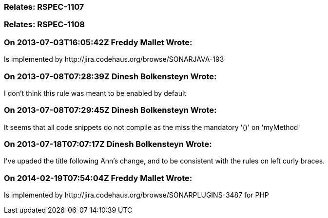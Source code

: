 === Relates: RSPEC-1107

=== Relates: RSPEC-1108

=== On 2013-07-03T16:05:42Z Freddy Mallet Wrote:
Is implemented by \http://jira.codehaus.org/browse/SONARJAVA-193

=== On 2013-07-08T07:28:39Z Dinesh Bolkensteyn Wrote:
I don't think this rule was meant to be enabled by default

=== On 2013-07-08T07:29:45Z Dinesh Bolkensteyn Wrote:
It seems that all code snippets do not compile as the miss the mandatory '()' on 'myMethod'

=== On 2013-07-18T07:07:17Z Dinesh Bolkensteyn Wrote:
I've upaded the title following Ann's change, and to be consistent with the rules on left curly braces.

=== On 2014-02-19T07:54:04Z Freddy Mallet Wrote:
Is implemented by \http://jira.codehaus.org/browse/SONARPLUGINS-3487 for PHP

